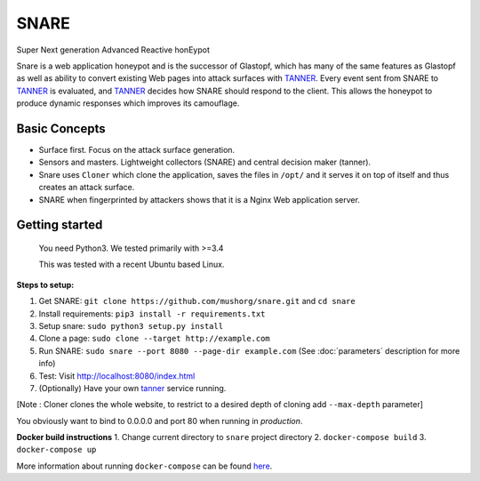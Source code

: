 SNARE
=====

Super Next generation Advanced Reactive honEypot

Snare is a web application honeypot and is the successor of Glastopf, which has many of the same
features as Glastopf as well as ability to convert existing Web pages into attack surfaces with TANNER_.
Every event sent from SNARE to TANNER_ is evaluated, and TANNER_ decides how SNARE should respond to
the client. This allows the honeypot to produce dynamic responses which improves its camouflage.

.. _TANNER: https://github.com/mushorg/tanner

Basic Concepts
""""""""""""""

* Surface first. Focus on the attack surface generation.
* Sensors and masters. Lightweight collectors (SNARE) and central decision maker (tanner).
* Snare uses ``Cloner`` which clone the application, saves the files in ``/opt/`` and it serves it on top of itself
  and thus creates an attack surface.
* SNARE when fingerprinted by attackers shows that it is a Nginx Web application server.

Getting started
"""""""""""""""

 You need Python3. We tested primarily with >=3.4

 This was tested with a recent Ubuntu based Linux.

**Steps to setup:**

1. Get SNARE: ``git clone https://github.com/mushorg/snare.git`` and ``cd snare``

2. Install requirements: ``pip3 install -r requirements.txt``

3. Setup snare: ``sudo python3 setup.py install``

4. Clone a page: ``sudo clone --target http://example.com``

5. Run SNARE: ``sudo snare --port 8080 --page-dir example.com`` (See :doc:`parameters` description for more info)

6. Test: Visit http://localhost:8080/index.html

7. (Optionally) Have your own tanner_ service running.

.. _tanner: https://github.com/mushorg/tanner

[Note : Cloner clones the whole website, to restrict to a desired depth of cloning add ``--max-depth`` parameter]

You obviously want to bind to 0.0.0.0 and port 80 when running in *production*.

**Docker build instructions**
1. Change current directory to ``snare`` project directory
2. ``docker-compose build``
3. ``docker-compose up``

More information about running ``docker-compose`` can be found `here <https://docs.docker.com/compose/gettingstarted/>`_.
